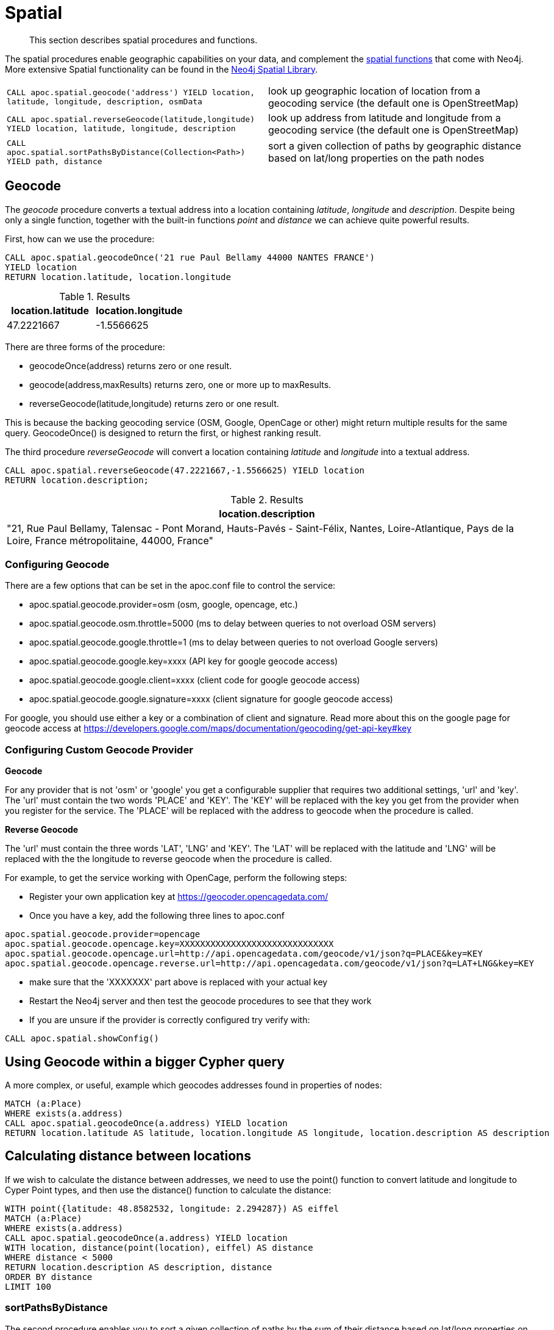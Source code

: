 [[spatial]]
= Spatial

[abstract]
--
This section describes spatial procedures and functions.
--

The spatial procedures enable geographic capabilities on your data, and complement the https://neo4j.com/docs/cypher-manual/current/functions/spatial/[spatial functions^] that come with Neo4j.
More extensive Spatial functionality can be found in the https://neo4j-contrib.github.io/spatial/0.24-neo4j-3.1/index.html[Neo4j Spatial Library^].

[cols="5m,5"]
|===
| CALL apoc.spatial.geocode('address') YIELD location, latitude, longitude, description, osmData | look up geographic location of location from a geocoding service (the default one is OpenStreetMap)
| CALL apoc.spatial.reverseGeocode(latitude,longitude) YIELD location, latitude, longitude, description | look up address from latitude and longitude from a geocoding service (the default one is OpenStreetMap)
| CALL apoc.spatial.sortPathsByDistance(Collection<Path>) YIELD path, distance | sort a given collection of paths by geographic distance based on lat/long properties on the path nodes
|===


== Geocode

The _geocode_ procedure converts a textual address into a location containing _latitude_, _longitude_ and _description_.
Despite being only a single function, together with the built-in functions _point_ and _distance_ we can achieve quite powerful results.

First, how can we use the procedure:

[source,cypher]
----
CALL apoc.spatial.geocodeOnce('21 rue Paul Bellamy 44000 NANTES FRANCE')
YIELD location
RETURN location.latitude, location.longitude
----

.Results
[opts="header"]
|===
| location.latitude | location.longitude
| 47.2221667 | -1.5566625
|===


There are three forms of the procedure:

* geocodeOnce(address) returns zero or one result.
* geocode(address,maxResults) returns zero, one or more up to maxResults.
* reverseGeocode(latitude,longitude) returns zero or one result.

This is because the backing geocoding service (OSM, Google, OpenCage or other) might return multiple results for the same query.
GeocodeOnce() is designed to return the first, or highest ranking result.

The third procedure _reverseGeocode_ will convert a location containing _latitude_ and _longitude_ into a textual address.

[source,cypher]
----
CALL apoc.spatial.reverseGeocode(47.2221667,-1.5566625) YIELD location
RETURN location.description;
----

.Results
[opts="header"]
|===
| location.description
| "21, Rue Paul Bellamy, Talensac - Pont Morand, Hauts-Pavés - Saint-Félix, Nantes, Loire-Atlantique, Pays de la Loire, France métropolitaine, 44000, France"
|===

=== Configuring Geocode

There are a few options that can be set in the apoc.conf file to control the service:

* apoc.spatial.geocode.provider=osm (osm, google, opencage, etc.)
* apoc.spatial.geocode.osm.throttle=5000 (ms to delay between queries to not overload OSM servers)
* apoc.spatial.geocode.google.throttle=1 (ms to delay between queries to not overload Google servers)
* apoc.spatial.geocode.google.key=xxxx (API key for google geocode access)
* apoc.spatial.geocode.google.client=xxxx (client code for google geocode access)
* apoc.spatial.geocode.google.signature=xxxx (client signature for google geocode access)

For google, you should use either a key or a combination of client and signature. Read more
about this on the google page for geocode access at
https://developers.google.com/maps/documentation/geocoding/get-api-key#key

=== Configuring Custom Geocode Provider

*Geocode*

For any provider that is not 'osm' or 'google' you get a configurable supplier that requires two
additional settings, 'url' and 'key'. The 'url' must contain the two words 'PLACE' and 'KEY'.
The 'KEY' will be replaced with the key you get from the provider when you register for the service.
The 'PLACE' will be replaced with the address to geocode when the procedure is called.

*Reverse Geocode*

The 'url' must contain the three words 'LAT', 'LNG' and 'KEY'.
The 'LAT' will be replaced with the latitude and 'LNG' will be replaced with the the longitude to reverse geocode when the procedure is called.

For example, to get the service working with OpenCage, perform the following steps:

* Register your own application key at https://geocoder.opencagedata.com/
* Once you have a key, add the following three lines to apoc.conf

----
apoc.spatial.geocode.provider=opencage
apoc.spatial.geocode.opencage.key=XXXXXXXXXXXXXXXXXXXXXXXXXXXXXX
apoc.spatial.geocode.opencage.url=http://api.opencagedata.com/geocode/v1/json?q=PLACE&key=KEY
apoc.spatial.geocode.opencage.reverse.url=http://api.opencagedata.com/geocode/v1/json?q=LAT+LNG&key=KEY
----

* make sure that the 'XXXXXXX' part above is replaced with your actual key
* Restart the Neo4j server and then test the geocode procedures to see that they work
* If you are unsure if the provider is correctly configured try verify with:



[source,cypher]
----
CALL apoc.spatial.showConfig()
----

== Using Geocode within a bigger Cypher query

A more complex, or useful, example which geocodes addresses found in properties of nodes:

[source,cypher]
----
MATCH (a:Place)
WHERE exists(a.address)
CALL apoc.spatial.geocodeOnce(a.address) YIELD location
RETURN location.latitude AS latitude, location.longitude AS longitude, location.description AS description
----

== Calculating distance between locations

If we wish to calculate the distance between addresses, we need to use the point() function to convert
latitude and longitude to Cyper Point types, and then use the distance() function to calculate the distance:

[source,cypher]
----
WITH point({latitude: 48.8582532, longitude: 2.294287}) AS eiffel
MATCH (a:Place)
WHERE exists(a.address)
CALL apoc.spatial.geocodeOnce(a.address) YIELD location
WITH location, distance(point(location), eiffel) AS distance
WHERE distance < 5000
RETURN location.description AS description, distance
ORDER BY distance
LIMIT 100
----

=== sortPathsByDistance

The second procedure enables you to sort a given collection of paths by the sum of their distance based on lat/long properties
on the nodes.

Sample data :

[source, cypher]
----
CREATE (bruges:City {name:"bruges", latitude: 51.2605829, longitude: 3.0817189})
CREATE (brussels:City {name:"brussels", latitude: 50.854954, longitude: 4.3051786})
CREATE (paris:City {name:"paris", latitude: 48.8588376, longitude: 2.2773455})
CREATE (dresden:City {name:"dresden", latitude: 51.0767496, longitude: 13.6321595})
MERGE (bruges)-[:NEXT]->(brussels)
MERGE (brussels)-[:NEXT]->(dresden)
MERGE (brussels)-[:NEXT]->(paris)
MERGE (bruges)-[:NEXT]->(paris)
MERGE (paris)-[:NEXT]->(dresden)
----

Finding paths and sort them by distance

[source, cypher]
----
MATCH (a:City {name:'bruges'}), (b:City {name:'dresden'})
MATCH p=(a)-[*]->(b)
WITH collect(p) as paths
CALL apoc.spatial.sortPathsByDistance(paths) YIELD path, distance
RETURN path, distance
----

== Graph Refactoring

In order not to have to repeatedly geocode the same thing in multiple queries, especially
if the database will be used by many people, it might be a good idea to persist the results
in the database so that subsequent calls can use the saved results.

Geocode and persist the result

[source,cypher]
----
MATCH (a:Place)
WHERE exists(a.address) AND NOT exists(a.latitude)
WITH a LIMIT 1000
CALL apoc.spatial.geocodeOnce(a.address) YIELD location
SET a.latitude = location.latitude
SET a.longitude = location.longitude
----

Note that the above command only geocodes the first 1000 ‘Place’ nodes that have not already been geocoded.
This query can be run multiple times until all places are geocoded. Why would we want to do this?
Two good reasons:

* The geocoding service is a public service that can throttle or blacklist sites that hit the service too heavily, so controlling how much we do is useful.
* The transaction is updating the database, and it is wise not to update the database with too many things in the same transaction, to avoid using up too much memory. This trick will keep the memory usage very low.

Now make use of the results in distance queries


[source,cypher]
----
WITH point({latitude: 48.8582532, longitude: 2.294287}) AS eiffel
MATCH (a:Place)
WHERE exists(a.latitude) AND exists(a.longitude)
WITH a, distance(point(a), eiffel) AS distance
WHERE distance < 5000
RETURN a.name, distance
ORDER BY distance
LIMIT 100
----

== Combined Space and Time search

Combining spatial and date-time functions can allow for more complex queries:

[source,cypher]
----
WITH point({latitude: 48.8582532, longitude: 2.294287}) AS eiffel
MATCH (e:Event)
WHERE exists(e.address) AND exists(e.datetime)
CALL apoc.spatial.geocodeOnce(e.address) YIELD location
WITH e, location,
distance(point(location), eiffel) AS distance,
            (apoc.date.parse('2016-06-01 00:00:00','h') - apoc.date.parse(e.datetime,'h'))/24.0 AS days_before_due
WHERE distance < 5000 AND days_before_due < 14 AND apoc.date.parse(e.datetime,'h') < apoc.date.parse('2016-06-01 00:00:00','h')
RETURN e.name AS event, e.datetime AS date,
location.description AS description, distance
ORDER BY distance
----
